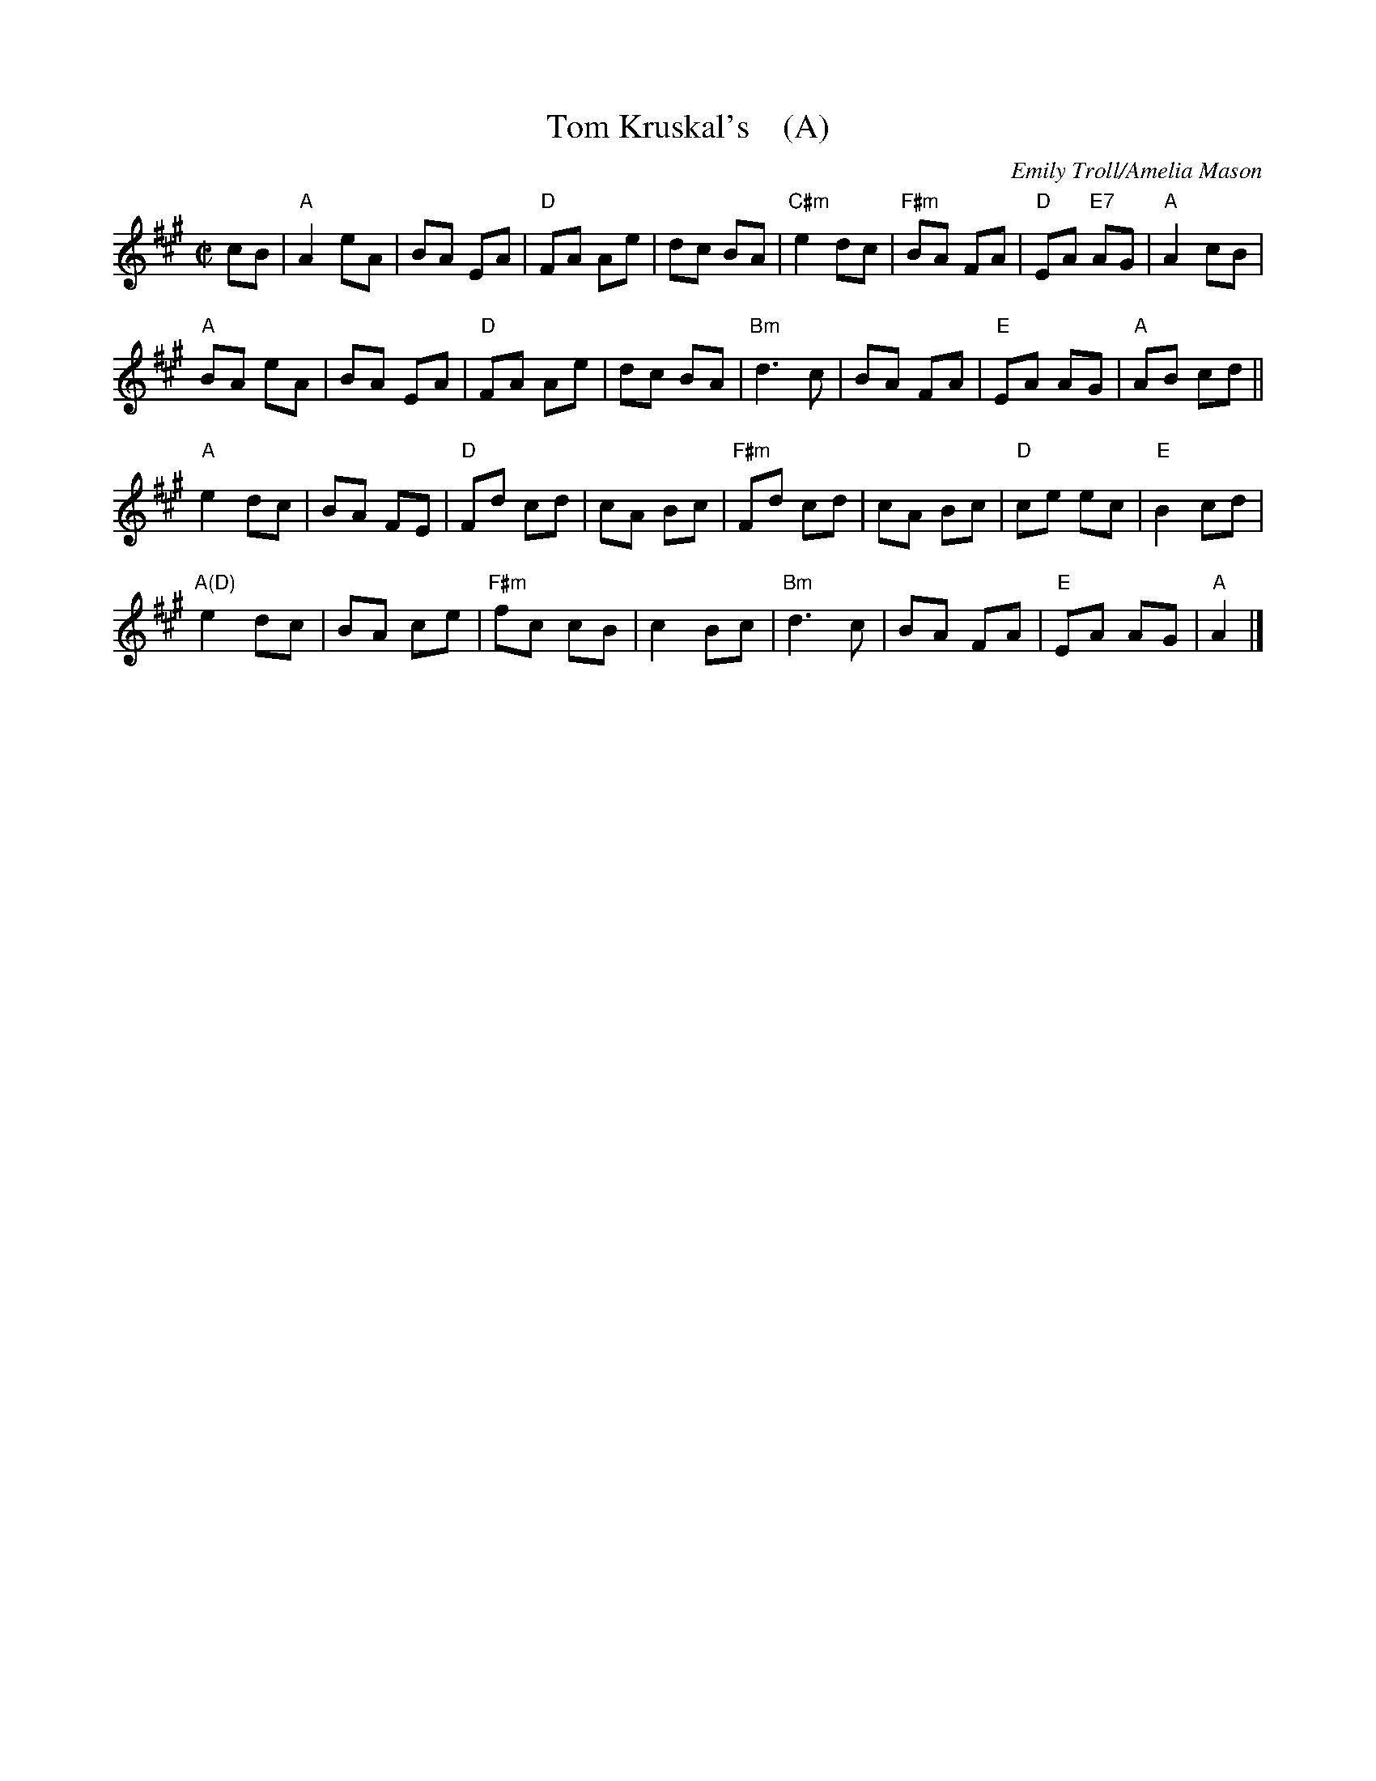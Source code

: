X: 1
T: Tom Kruskal's    (A)
N: for the dance Sapphire Sea
C: Emily Troll/Amelia Mason
R: march
Z: 2017 John Chambers <jc:trillian.mit.edu>
M: C|
L: 1/8
K: A
cB |\
"A"A2 eA | BA EA | "D"FA Ae | dc BA |\
"C#m"e2 dc | "F#m"BA FA | "D"EA "E7"AG | "A"A2 cB |
"A"BA eA | BA EA | "D"FA Ae | dc BA |\
"Bm"d3 c | BA FA | "E"EA AG | "A"AB cd ||
"A"e2 dc | BA FE | "D"Fd cd | cA Bc |\
"F#m"Fd cd | cA Bc | "D"ce ec | "E"B2 cd |
"A(D)"e2 dc | BA ce | "F#m"fc cB | c2 Bc |\
"Bm"d3 c | BA FA | "E"EA AG | "A"A2 |]
